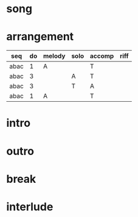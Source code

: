 #+STARTUP: showeverything

* song
  :PROPERTIES:
  :file_link: [[file:~/git/org-bandbook/library-of-songs/jazz/green_dolphin_street.org][green-dolphin-street]]
  :key:      c
  :mode:     major
  :structure: ABAC
  :END:

* arrangement
  :PROPERTIES:
  :guitar-1: A
  :guitar-2: T
  :END:

| seq  | do | melody | solo | accomp | riff |
|------+----+--------+------+--------+------|
| abac |  1 | A      |      | T      |      |
| abac |  3 |        | A    | T      |      |
| abac |  3 |        | T    | A      |      |
| abac |  1 | A      |      | T      |      |


* intro
* outro
* break
* interlude
